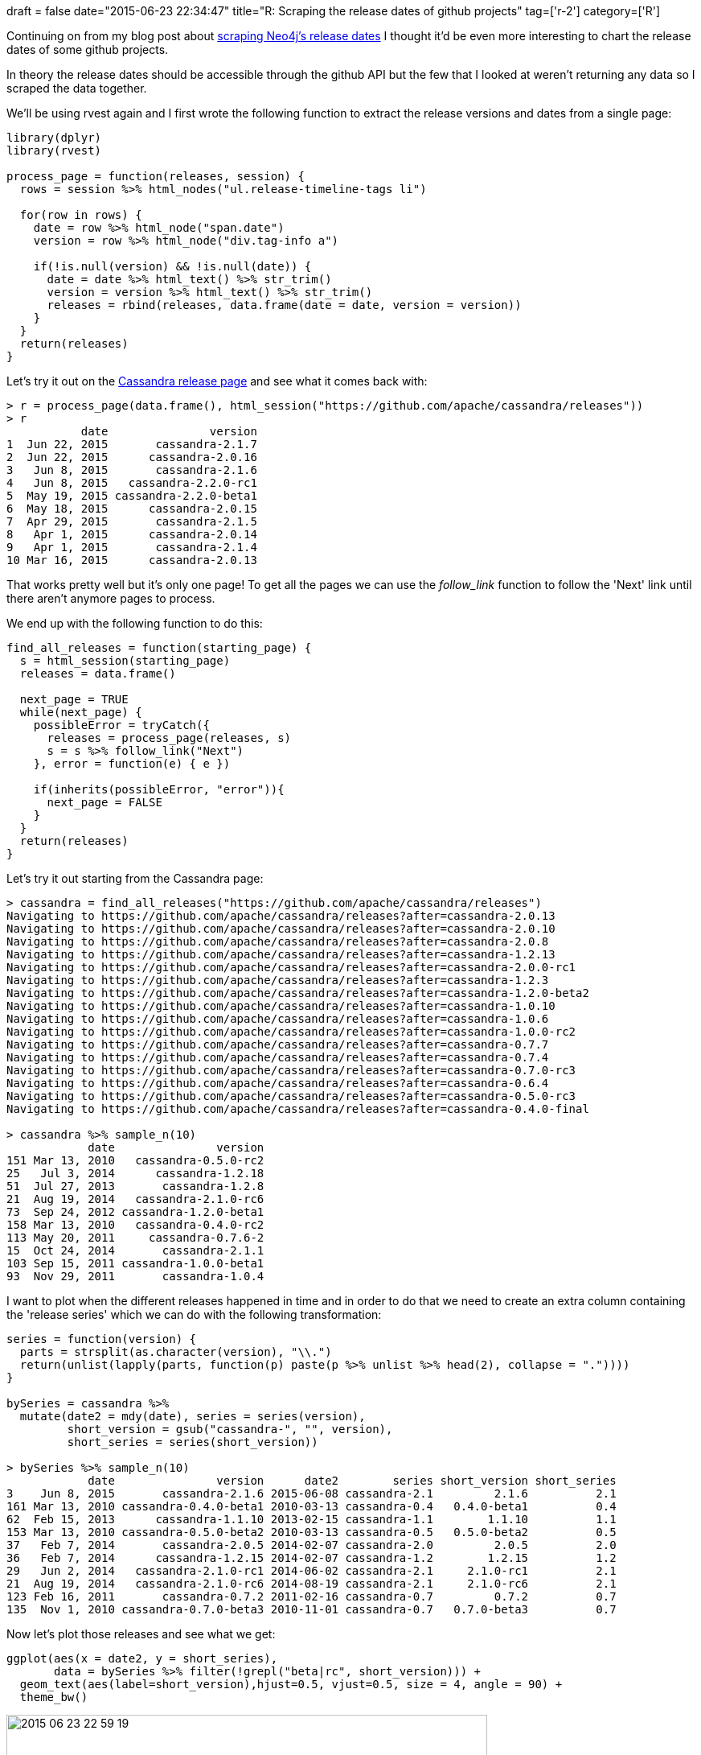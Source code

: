 +++
draft = false
date="2015-06-23 22:34:47"
title="R: Scraping the release dates of github projects"
tag=['r-2']
category=['R']
+++

Continuing on from my blog post about http://www.markhneedham.com/blog/2015/06/21/r-scraping-neo4j-release-dates-with-rvest/[scraping Neo4j's release dates] I thought it'd be even more interesting to chart the release dates of some github projects.

In theory the release dates should be accessible through the github API but the few that I looked at weren't returning any data so I scraped the data together.

We'll be using rvest again and I first wrote the following function to extract the release versions and dates from a single page:

[source,r]
----

library(dplyr)
library(rvest)

process_page = function(releases, session) {
  rows = session %>% html_nodes("ul.release-timeline-tags li")

  for(row in rows) {
    date = row %>% html_node("span.date")
    version = row %>% html_node("div.tag-info a")

    if(!is.null(version) && !is.null(date)) {
      date = date %>% html_text() %>% str_trim()
      version = version %>% html_text() %>% str_trim()
      releases = rbind(releases, data.frame(date = date, version = version))
    }
  }
  return(releases)
}
----

Let's try it out on the https://github.com/apache/cassandra/releases[Cassandra release page] and see what it comes back with:

[source,r]
----

> r = process_page(data.frame(), html_session("https://github.com/apache/cassandra/releases"))
> r
           date               version
1  Jun 22, 2015       cassandra-2.1.7
2  Jun 22, 2015      cassandra-2.0.16
3   Jun 8, 2015       cassandra-2.1.6
4   Jun 8, 2015   cassandra-2.2.0-rc1
5  May 19, 2015 cassandra-2.2.0-beta1
6  May 18, 2015      cassandra-2.0.15
7  Apr 29, 2015       cassandra-2.1.5
8   Apr 1, 2015      cassandra-2.0.14
9   Apr 1, 2015       cassandra-2.1.4
10 Mar 16, 2015      cassandra-2.0.13
----

That works pretty well but it's only one page! To get all the pages we can use the +++<cite>+++follow_link+++</cite>+++ function to follow the 'Next' link until there aren't anymore pages to process.

We end up with the following function to do this:

[source,r]
----

find_all_releases = function(starting_page) {
  s = html_session(starting_page)
  releases = data.frame()

  next_page = TRUE
  while(next_page) {
    possibleError = tryCatch({
      releases = process_page(releases, s)
      s = s %>% follow_link("Next")
    }, error = function(e) { e })

    if(inherits(possibleError, "error")){
      next_page = FALSE
    }
  }
  return(releases)
}
----

Let's try it out starting from the Cassandra page:

[source,r]
----

> cassandra = find_all_releases("https://github.com/apache/cassandra/releases")
Navigating to https://github.com/apache/cassandra/releases?after=cassandra-2.0.13
Navigating to https://github.com/apache/cassandra/releases?after=cassandra-2.0.10
Navigating to https://github.com/apache/cassandra/releases?after=cassandra-2.0.8
Navigating to https://github.com/apache/cassandra/releases?after=cassandra-1.2.13
Navigating to https://github.com/apache/cassandra/releases?after=cassandra-2.0.0-rc1
Navigating to https://github.com/apache/cassandra/releases?after=cassandra-1.2.3
Navigating to https://github.com/apache/cassandra/releases?after=cassandra-1.2.0-beta2
Navigating to https://github.com/apache/cassandra/releases?after=cassandra-1.0.10
Navigating to https://github.com/apache/cassandra/releases?after=cassandra-1.0.6
Navigating to https://github.com/apache/cassandra/releases?after=cassandra-1.0.0-rc2
Navigating to https://github.com/apache/cassandra/releases?after=cassandra-0.7.7
Navigating to https://github.com/apache/cassandra/releases?after=cassandra-0.7.4
Navigating to https://github.com/apache/cassandra/releases?after=cassandra-0.7.0-rc3
Navigating to https://github.com/apache/cassandra/releases?after=cassandra-0.6.4
Navigating to https://github.com/apache/cassandra/releases?after=cassandra-0.5.0-rc3
Navigating to https://github.com/apache/cassandra/releases?after=cassandra-0.4.0-final

> cassandra %>% sample_n(10)
            date               version
151 Mar 13, 2010   cassandra-0.5.0-rc2
25   Jul 3, 2014      cassandra-1.2.18
51  Jul 27, 2013       cassandra-1.2.8
21  Aug 19, 2014   cassandra-2.1.0-rc6
73  Sep 24, 2012 cassandra-1.2.0-beta1
158 Mar 13, 2010   cassandra-0.4.0-rc2
113 May 20, 2011     cassandra-0.7.6-2
15  Oct 24, 2014       cassandra-2.1.1
103 Sep 15, 2011 cassandra-1.0.0-beta1
93  Nov 29, 2011       cassandra-1.0.4
----

I want to plot when the different releases happened in time and in order to do that we need to create an extra column containing the 'release series' which we can do with the following transformation:

[source,r]
----

series = function(version) {
  parts = strsplit(as.character(version), "\\.")
  return(unlist(lapply(parts, function(p) paste(p %>% unlist %>% head(2), collapse = "."))))
}

bySeries = cassandra %>%
  mutate(date2 = mdy(date), series = series(version),
         short_version = gsub("cassandra-", "", version),
         short_series = series(short_version))

> bySeries %>% sample_n(10)
            date               version      date2        series short_version short_series
3    Jun 8, 2015       cassandra-2.1.6 2015-06-08 cassandra-2.1         2.1.6          2.1
161 Mar 13, 2010 cassandra-0.4.0-beta1 2010-03-13 cassandra-0.4   0.4.0-beta1          0.4
62  Feb 15, 2013      cassandra-1.1.10 2013-02-15 cassandra-1.1        1.1.10          1.1
153 Mar 13, 2010 cassandra-0.5.0-beta2 2010-03-13 cassandra-0.5   0.5.0-beta2          0.5
37   Feb 7, 2014       cassandra-2.0.5 2014-02-07 cassandra-2.0         2.0.5          2.0
36   Feb 7, 2014      cassandra-1.2.15 2014-02-07 cassandra-1.2        1.2.15          1.2
29   Jun 2, 2014   cassandra-2.1.0-rc1 2014-06-02 cassandra-2.1     2.1.0-rc1          2.1
21  Aug 19, 2014   cassandra-2.1.0-rc6 2014-08-19 cassandra-2.1     2.1.0-rc6          2.1
123 Feb 16, 2011       cassandra-0.7.2 2011-02-16 cassandra-0.7         0.7.2          0.7
135  Nov 1, 2010 cassandra-0.7.0-beta3 2010-11-01 cassandra-0.7   0.7.0-beta3          0.7
----

Now let's plot those releases and see what we get:

[source,R]
----

ggplot(aes(x = date2, y = short_series),
       data = bySeries %>% filter(!grepl("beta|rc", short_version))) +
  geom_text(aes(label=short_version),hjust=0.5, vjust=0.5, size = 4, angle = 90) +
  theme_bw()
----

image::{{<siteurl>}}/uploads/2015/06/2015-06-23_22-59-19.png[2015 06 23 22 59 19,598]

An interesting thing we can see from this visualisation is what overlap the various series of versions have. Most of the time there are only two series of versions overlapping but the 1.2, 2.0 and 2.1 series all overlap which is unusual.

In this chart we excluded all beta and RC versions. Let's bring those back in and just show the last 3 versions:

[source,r]
----

ggplot(aes(x = date2, y = short_series),
       data = bySeries %>% filter(grepl("2\\.[012]\\.|1\\.2\\.", short_version))) +
  geom_text(aes(label=short_version),hjust=0.5, vjust=0.5, size = 4, angle = 90) +
  theme_bw()
----

image::{{<siteurl>}}/uploads/2015/06/2015-06-23_23-08-04.png[2015 06 23 23 08 04,599]

From this chart it's clearer that the 2.0 and 2.1 series have recent releases so there will probably be three overlapping versions when the 2.2 series is released as well.

The chart is still a bit cluttered although less than before. I'm not sure of a better way of visualising this type of data so if you have any ideas do let me know!
